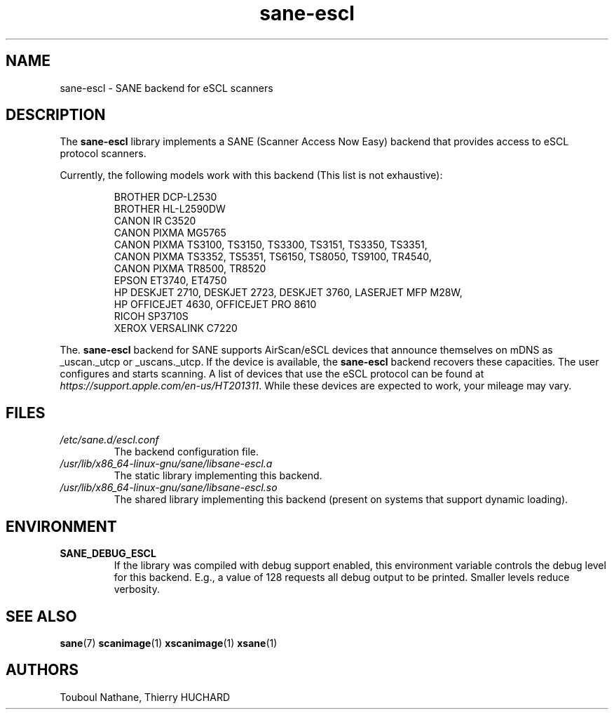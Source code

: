 .TH sane\-escl 5 "14 Dec 2019" "" "SANE Scanner Access Now Easy"
.IX sane\-escl
.SH NAME
sane\-escl \- SANE backend for eSCL scanners
.SH DESCRIPTION
The
.B sane\-escl
library implements a SANE (Scanner Access Now Easy) backend that provides access to
eSCL protocol scanners.
.PP
Currently, the following models work with this backend (This list is not exhaustive):
.PP
.RS
BROTHER DCP-L2530
.br
BROTHER HL-L2590DW
.br
CANON IR C3520
.br
CANON PIXMA MG5765
.br
CANON PIXMA TS3100, TS3150, TS3300, TS3151, TS3350, TS3351,
.br
CANON PIXMA TS3352, TS5351, TS6150, TS8050, TS9100, TR4540,
.br
CANON PIXMA TR8500, TR8520
.br
EPSON ET3740, ET4750
.br
HP DESKJET 2710, DESKJET 2723, DESKJET 3760, LASERJET MFP M28W,
.br
HP OFFICEJET 4630, OFFICEJET PRO 8610
.br
RICOH SP3710S
.br
XEROX VERSALINK C7220
.RE
.PP
The.
.B sane\-escl
backend for SANE supports AirScan/eSCL devices that announce
themselves on mDNS as _uscan._utcp or _uscans._utcp.
If the device is available, the
.B sane\-escl
backend recovers these capacities.
The user configures and starts scanning.
A list of devices that use the eSCL protocol can be found at
.IR https://support.apple.com/en-us/HT201311 .
While these devices are expected to work, your mileage may vary.

.SH FILES
.TP
.I /etc/sane.d/escl.conf
The backend configuration file.
.TP
.I /usr/lib/x86_64-linux-gnu/sane/libsane\-escl.a
The static library implementing this backend.
.TP
.I /usr/lib/x86_64-linux-gnu/sane/libsane\-escl.so
The shared library implementing this backend (present on systems that
support dynamic loading).

.SH ENVIRONMENT
.TP
.B SANE_DEBUG_ESCL
If the library was compiled with debug support enabled, this
environment variable controls the debug level for this backend.  E.g.,
a value of 128 requests all debug output to be printed.  Smaller
levels reduce verbosity.

.SH "SEE ALSO"
.BR sane (7)
.BR scanimage (1)
.BR xscanimage (1)
.BR xsane (1)

.SH AUTHORS
Touboul Nathane, Thierry HUCHARD
